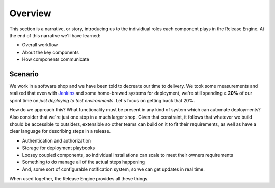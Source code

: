 .. _intro_overview:

Overview
********

This section is a narrative, or story, introducing us to the
individiual roles each component plays in the Release Engine. At the
end of this narrative we'll have learned:

* Overall workflow
* About the key components
* How components communicate


Scenario
========

We work in a software shop and we have been told to decreate our time
to delivery. We took some measurements and realized that even with
`Jenkins <http://jenkins-ci.org/>`_ and some home-brewed systems for
deployment, we're still spending ≥ **20%** of our sprint time on *just
deploying to test environments*. Let's focus on getting back that 20%.

How do we approach this? What functionality must be present in any
kind of system which can automate deployments? Also consider that
we're just one stop in a much larger shop. Given that constraint, it
follows that whatever we build should be accessible to outsiders,
extensible so other teams can build on it to fit their requirements,
as well as have a clear language for describing steps in a release.

* Authentication and authorization
* Storage for deployment playbooks
* Loosey coupled components, so individual installations can scale to
  meet their owners requirements
* Something to do manage all of the actual steps happening
* And, some sort of configurable notification system, so we can get
  updates in real time.

When used together, the Release Engine provides all these things.
